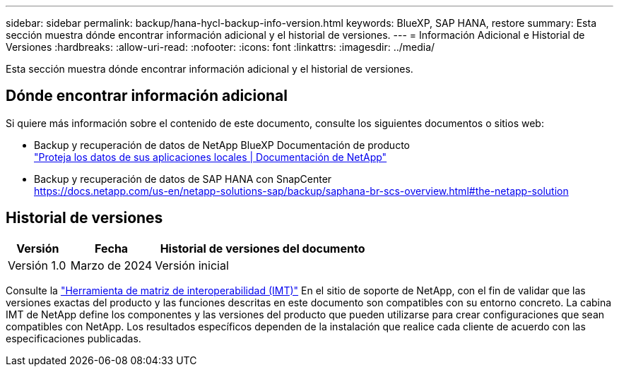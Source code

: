 ---
sidebar: sidebar 
permalink: backup/hana-hycl-backup-info-version.html 
keywords: BlueXP, SAP HANA, restore 
summary: Esta sección muestra dónde encontrar información adicional y el historial de versiones. 
---
= Información Adicional e Historial de Versiones
:hardbreaks:
:allow-uri-read: 
:nofooter: 
:icons: font
:linkattrs: 
:imagesdir: ../media/


[role="lead"]
Esta sección muestra dónde encontrar información adicional y el historial de versiones.



== Dónde encontrar información adicional

Si quiere más información sobre el contenido de este documento, consulte los siguientes documentos o sitios web:

* Backup y recuperación de datos de NetApp BlueXP Documentación de producto +
https://docs.netapp.com/us-en/bluexp-backup-recovery/concept-protect-app-data-to-cloud.html["Proteja los datos de sus aplicaciones locales | Documentación de NetApp"]
* Backup y recuperación de datos de SAP HANA con SnapCenter +
https://docs.netapp.com/us-en/netapp-solutions-sap/backup/saphana-br-scs-overview.html#the-netapp-solution[]




== Historial de versiones

[cols="17%,23%,60%"]
|===
| Versión | Fecha | Historial de versiones del documento 


| Versión 1.0 | Marzo de 2024 | Versión inicial 
|===
Consulte la http://mysupport.netapp.com/matrix["Herramienta de matriz de interoperabilidad (IMT)"] En el sitio de soporte de NetApp, con el fin de validar que las versiones exactas del producto y las funciones descritas en este documento son compatibles con su entorno concreto. La cabina IMT de NetApp define los componentes y las versiones del producto que pueden utilizarse para crear configuraciones que sean compatibles con NetApp. Los resultados específicos dependen de la instalación que realice cada cliente de acuerdo con las especificaciones publicadas.
